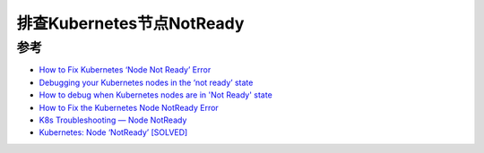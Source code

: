 .. _debug_k8s_node_notready:

=============================
排查Kubernetes节点NotReady
=============================

参考
======

- `How to Fix Kubernetes ‘Node Not Ready’ Error <https://komodor.com/learn/how-to-fix-kubernetes-node-not-ready-error/>`_
- `Debugging your Kubernetes nodes in the ‘not ready’ state <https://www.airplane.dev/blog/debugging-kubernetes-nodes-in-not-ready-state>`_
- `How to debug when Kubernetes nodes are in 'Not Ready' state <https://stackoverflow.com/questions/47107117/how-to-debug-when-kubernetes-nodes-are-in-not-ready-state>`_
- `How to Fix the Kubernetes Node NotReady Error <https://linuxhint.com/fix-kubernetes-node-not-ready-error/>`_
- `K8s Troubleshooting — Node NotReady <https://medium.com/geekculture/k8s-troubleshooting-node-notready-8b39a026696e>`_
- `Kubernetes: Node ‘NotReady’ [SOLVED] <https://www.shellhacks.com/kubernetes-node-notready/>`_
